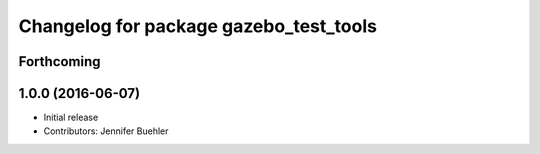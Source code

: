 ^^^^^^^^^^^^^^^^^^^^^^^^^^^^^^^^^^^^^^^
Changelog for package gazebo_test_tools
^^^^^^^^^^^^^^^^^^^^^^^^^^^^^^^^^^^^^^^

Forthcoming
-----------

1.0.0 (2016-06-07)
------------------
* Initial release
* Contributors: Jennifer Buehler
